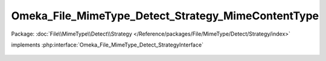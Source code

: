 ---------------------------------------------------
Omeka_File_MimeType_Detect_Strategy_MimeContentType
---------------------------------------------------

Package: :doc:`File\\MimeType\\Detect\\Strategy </Reference/packages/File/MimeType/Detect/Strategy/index>`

.. php:class:: Omeka_File_MimeType_Detect_Strategy_MimeContentType

implements :php:interface:`Omeka_File_MimeType_Detect_StrategyInterface`

    .. php:method:: detect($file)

        :param $file:
